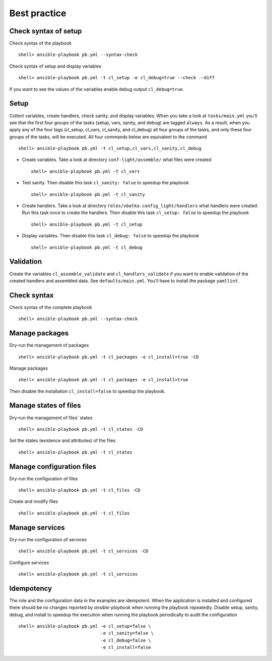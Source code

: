 *************
Best practice
*************


Check syntax of setup
=====================

Check syntax of the playbook ::

    shell> ansible-playbook pb.yml --syntax-check

Check syntax of setup and display variables ::

    shell> ansible-playbook pb.yml -t cl_setup -e cl_debug=true --check --diff

If you want to see the values of the variables enable debug output ``cl_debug=true``.


Setup
=====

Collect variables, create handlers, check sanity, and display variables. When you take a look at
``tasks/main.yml`` you'll see that the first four groups of the tasks (setup, vars, sanity, and
debug) are tagged ``always``. As a result, when you apply any of the four tags (cl_setup, cl_vars,
cl_sanity, and cl_debug) all four groups of the tasks, and only these four groups of the tasks, will
be executed. All four commands below are equivalent to the command ::

    shell> ansible-playbook pb.yml -t cl_setup,cl_vars,cl_sanity,cl_debug

* Create variables. Take a look at directory ``conf-light/assemble/`` what files were created ::

    shell> ansible-playbook pb.yml -t cl_vars

* Test sanity. Then disable this task ``cl_sanity: false`` to speedup the playbook ::

    shell> ansible-playbook pb.yml -t cl_sanity

* Create handlers. Take a look at directory ``roles/vbotka.config_light/handlers`` what handlers
  were created. Run this task once to create the handlers. Then disable this task ``cl_setup:
  false`` to speedup the playbook ::

    shell> ansible-playbook pb.yml -t cl_setup

* Display variables. Then disable this task ``cl_debug: false`` to speedup the playbook ::

    shell> ansible-playbook pb.yml -t cl_debug


Validation
==========

Create the variables ``cl_assemble_validate`` and ``cl_handlers_validate`` if you want to enable
validation of the created handlers and assembled data. See ``defaults/main.yml``. You'll have to
install the package ``yamllint``.
    

Check syntax
============

Check syntax of the complete playbook ::

    shell> ansible-playbook pb.yml --syntax-check


Manage packages
===============

Dry-run the management of packages ::

    shell> ansible-playbook pb.yml -t cl_packages -e cl_install=true -CD

Manage packages ::

    shell> ansible-playbook pb.yml -t cl_packages -e cl_install=true

Then disable the installation ``cl_install=false`` to speedup the playbook.


Manage states of files
======================

Dry-run the management of files' states ::

    shell> ansible-playbook pb.yml -t cl_states -CD

Set the states (existence and attributes) of the files ::

    shell> ansible-playbook pb.yml -t cl_states


Manage configuration files
==========================

Dry-run the configuration of files ::

    shell> ansible-playbook pb.yml -t cl_files -CD

Create and modify files ::

    shell> ansible-playbook pb.yml -t cl_files


Manage services
===============

Dry-run the configuration of services ::

    shell> ansible-playbook pb.yml -t cl_services -CD

Configure services ::

    shell> ansible-playbook pb.yml -t cl_services


Idempotency
===========

The role and the configuration data in the examples are idempotent. When the application is
installed and configured there should be no changes reported by *ansible-playbook* when running the
playbook repeatedly. Disable setup, sanity, debug, and install to speedup the execution when running
the playbook periodically to audit the configuration ::

    shell> ansible-playbook pb.yml -e cl_setup=false \
                                   -e cl_sanity=false \
                                   -e cl_debug=false \
                                   -e cl_install=false
